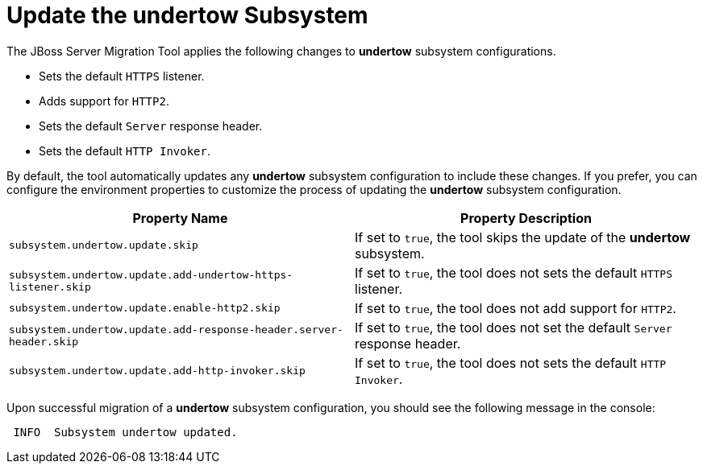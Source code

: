 = Update the undertow Subsystem

The JBoss Server Migration Tool applies the following changes to *undertow* subsystem configurations.

* Sets the default `HTTPS` listener.
* Adds support for `HTTP2`.
* Sets the default `Server` response header.
* Sets the default `HTTP Invoker`.

By default, the tool automatically updates any *undertow* subsystem configuration to include these changes.
If you prefer, you can configure the environment properties to customize the process of updating the *undertow* subsystem configuration.

|===
| Property Name |Property Description

| `subsystem.undertow.update.skip` | If set to `true`, the tool skips the update of the *undertow* subsystem.
| `subsystem.undertow.update.add-undertow-https-listener.skip` | If set to `true`, the tool does not sets the default `HTTPS` listener.
| `subsystem.undertow.update.enable-http2.skip` | If set to `true`, the tool does not add support for `HTTP2`.
| `subsystem.undertow.update.add-response-header.server-header.skip` | If set to `true`, the tool does not set the default `Server` response header.
| `subsystem.undertow.update.add-http-invoker.skip` | If set to `true`, the tool does not sets the default `HTTP Invoker`.
|===

Upon successful migration of a *undertow* subsystem configuration, you should see the following message in the console:

[source,options="nowrap"]
----
 INFO  Subsystem undertow updated.
----
